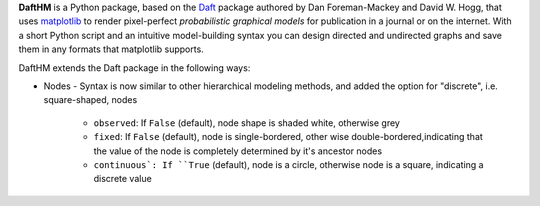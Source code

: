 **DaftHM** is a Python package, based on the `Daft <http://daft-pgm.org>`_ package authored by Dan Foreman-Mackey and David W. Hogg, that uses `matplotlib <http://matplotlib.org/>`_
to render pixel-perfect *probabilistic graphical models* for publication
in a journal or on the internet. With a short Python script and an intuitive
model-building syntax you can design directed and undirected graphs and save
them in any formats that matplotlib supports.

DaftHM extends the Daft package in the following ways:

- Nodes
  - Syntax is now similar to other hierarchical modeling methods, and added the option for "discrete", i.e. square-shaped, nodes
    - ``observed``: If ``False`` (default), node shape is shaded white, otherwise grey
    - ``fixed``: If ``False`` (default), node is single-bordered, other wise double-bordered,indicating that the value of the node is completely determined by it's ancestor nodes
    - ``continuous`: If ``True`` (default), node is a circle, otherwise node is a square, indicating a discrete value
